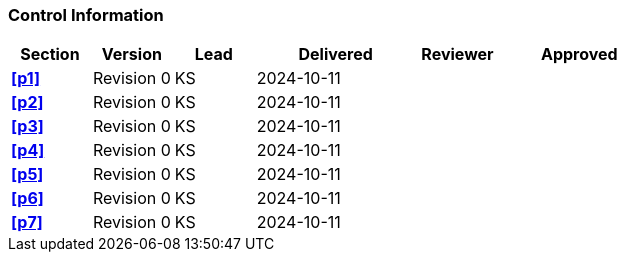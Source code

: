 [discrete]
=== Control Information

[cols="^1,^1,^1,2,^1,2"]
|===
|Section | Version | Lead | Delivered | Reviewer | Approved 

| **<<p1>>** | Revision 0 | KS | 2024-10-11 | |
| **<<p2>>** | Revision 0 | KS | 2024-10-11 | |
| **<<p3>>** | Revision 0 | KS | 2024-10-11 | |
| **<<p4>>** | Revision 0 | KS | 2024-10-11 | |
| **<<p5>>** | Revision 0 | KS | 2024-10-11 | |
| **<<p6>>** | Revision 0 | KS | 2024-10-11 | |
| **<<p7>>** | Revision 0 | KS | 2024-10-11 | |
|===
